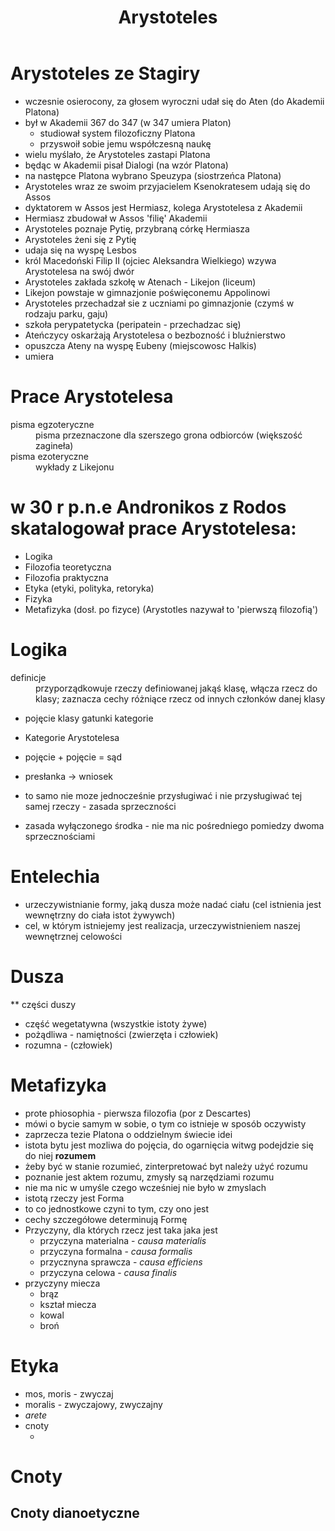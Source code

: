 #+TITLE: Arystoteles

* Arystoteles ze Stagiry
  - wczesnie osierocony, za głosem wyroczni udał się do Aten (do Akademii Platona)
  - był w Akademii 367 do 347 (w 347 umiera Platon)
    - studiował system filozoficzny Platona
    - przyswoił sobie jemu współczesną naukę  
  - wielu myślało, że Arystoteles zastapi Platona
  - będąc w Akademii pisał Dialogi (na wzór Platona)
  - na następce Platona wybrano Speuzypa (siostrzeńca Platona)
  - Arystoteles wraz ze swoim przyjacielem Ksenokratesem udają się do Assos
  - dyktatorem w Assos jest Hermiasz, kolega Arystotelesa z Akademii
  - Hermiasz zbudował w Assos 'filię' Akademii 
  - Arystoteles poznaje Pytię, przybraną córkę Hermiasza 
  - Arystoteles żeni się z Pytię
  - udaja się na wyspę Lesbos
  - król Macedoński Filip II (ojciec Aleksandra Wielkiego) wzywa Arystotelesa na swój dwór
  - Arystoteles zakłada szkołę w Atenach - Likejon (liceum)
  - Likejon powstaje w gimnazjonie poświęconemu Appolinowi
  - Arystoteles przechadzał sie z uczniami po gimnazjonie (czymś w rodzaju parku, gaju)
  - szkoła perypatetycka (peripatein - przechadzac się)
  - Ateńczycy oskarżają Arystotelesa o bezbozność i bluźnierstwo
  - opuszcza Ateny na wyspę Eubeny (miejscowosc Halkis)
  - umiera


* Prace Arystotelesa
  - pisma egzoteryczne :: pisma przeznaczone dla szerszego grona odbiorców (większość zagineła)
  - pisma ezoteryczne :: wykłady z Likejonu

* w 30 r p.n.e Andronikos z Rodos skatalogował prace Arystotelesa: 
  - Logika
  - Filozofia teoretyczna
  - Filozofia praktyczna
  - Etyka (etyki, polityka, retoryka)
  - Fizyka
  - Metafizyka (dosł. po fizyce) (Arystotles nazywał to 'pierwszą filozofią')
* Logika 
  - definicje :: przyporządkowuje rzeczy definiowanej jakąś klasę, włącza rzecz do klasy; zaznacza cechy różniące rzecz od innych członków danej klasy 
  - pojęcie klasy gatunki kategorie

  - Kategorie Arystotelesa

  - pojęcie + pojęcie = sąd 

  - presłanka -> wniosek

  - to samo nie moze jednocześnie przysługiwać i nie przysługiwać tej samej rzeczy - zasada sprzeczności

  - zasada wyłączonego środka - nie ma nic pośredniego pomiedzy dwoma sprzecznościami  


* Entelechia
  - urzeczywistnianie formy, jaką dusza może nadać ciału (cel istnienia jest wewnętrzny do ciała istot żywywch) 
  - cel, w którym istniejemy jest realizacja, urzeczywistnieniem naszej wewnętrznej celowości



* Dusza
  ** części duszy
    - część wegetatywna (wszystkie istoty żywe)
    - pożądliwa - namiętności (zwierzęta i człowiek)
    - rozumna - (człowiek)


* Metafizyka
  - prote phiosophia - pierwsza filozofia (por z Descartes)
  - mówi o bycie samym w sobie, o tym co istnieje w sposób oczywisty 
  - zaprzecza tezie Platona o oddzielnym świecie idei
  - istota bytu jest mozliwa do pojęcia, do ogarnięcia  witwg podejdzie się do niej *rozumem*
  - żeby być w stanie rozumieć, zinterpretować byt należy użyć rozumu
  - poznanie jest aktem rozumu, zmysły są narzędziami rozumu
  - nie ma nic w umyśle czego wcześniej nie było w zmyslach
  - istotą rzeczy jest Forma
  - to co jednostkowe czyni to tym, czy ono jest
  - cechy szczegółowe determinują Formę 
  - Przyczyny, dla których rzecz jest taka jaka jest
    + przyczyna materialna - /causa materialis/
    + przyczyna formalna - /causa formalis/
    + przycznyna sprawcza - /causa efficiens/
    + przyczyna celowa - /causa finalis/
  - przyczyny miecza
    + brąz
    + kształ miecza 
    + kowal
    + broń
* Etyka
  - mos, moris - zwyczaj
  - moralis - zwyczajowy, zwyczajny
  - /arete/
  - cnoty
    + 

* Cnoty 
** Cnoty dianoetyczne 
                                                                                                                                                                                                                                                                                                                                                                                                                                            
